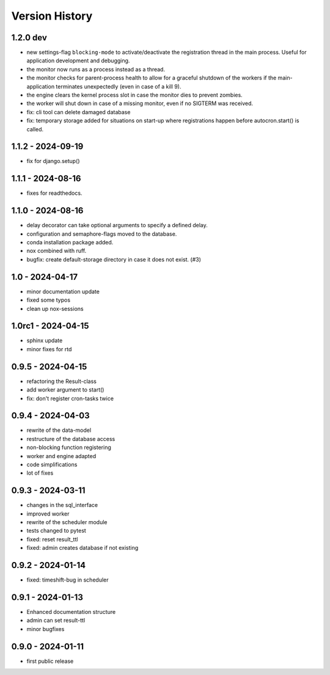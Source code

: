 Version History
===============


1.2.0 dev
---------

- new settings-flag ``blocking-mode`` to activate/deactivate the registration thread in the main process. Useful for application development and debugging.
- the monitor now runs as a process instead as a thread.
- the monitor checks for parent-process health to allow for a graceful shutdown of the workers if the main-application terminates unexpectedly (even in case of a kill 9).
- the engine clears the kernel process slot in case the monitor dies to prevent zombies.
- the worker will shut down in case of a missing monitor, even if no SIGTERM was received.
- fix: cli tool can delete damaged database
- fix: temporary storage added for situations on start-up where registrations happen before autocron.start() is called.


1.1.2 - 2024-09-19
------------------

- fix for django.setup()


1.1.1 - 2024-08-16
------------------

- fixes for readthedocs.


1.1.0 - 2024-08-16
------------------

- delay decorator can take optional arguments to specify a defined delay.
- configuration and semaphore-flags moved to the database.
- conda installation package added.
- nox combined with ruff.
- bugfix: create default-storage directory in case it does not exist. (#3)


1.0 - 2024-04-17
----------------

- minor documentation update
- fixed some typos
- clean up nox-sessions


1.0rc1 - 2024-04-15
-------------------

- sphinx update
- minor fixes for rtd


0.9.5 - 2024-04-15
------------------

- refactoring the Result-class
- add worker argument to start()
- fix: don't register cron-tasks twice


0.9.4 - 2024-04-03
------------------

- rewrite of the data-model
- restructure of the database access
- non-blocking function registering
- worker and engine adapted
- code simplifications
- lot of fixes


0.9.3 - 2024-03-11
------------------

- changes in the sql_interface
- improved worker
- rewrite of the scheduler module
- tests changed to pytest
- fixed: reset result_ttl
- fixed: admin creates database if not existing


0.9.2 - 2024-01-14
------------------

- fixed: timeshift-bug in scheduler


0.9.1 - 2024-01-13
------------------

- Enhanced documentation structure
- admin can set result-ttl
- minor bugfixes


0.9.0 - 2024-01-11
------------------

- first public release
